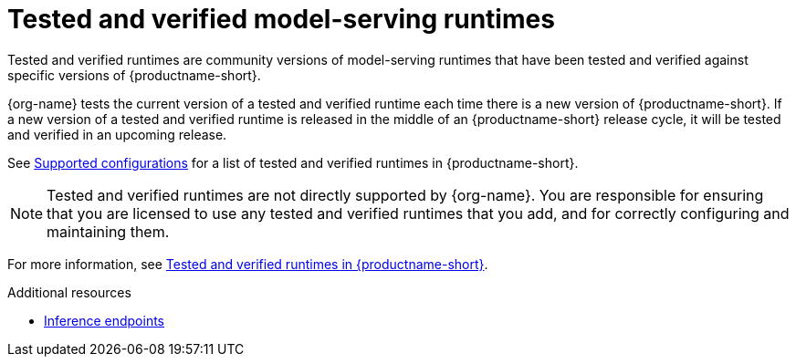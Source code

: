 :_module-type: REFERENCE

[id='tested-verified-runtimes_{context}']
= Tested and verified model-serving runtimes

[role='_abstract']

Tested and verified runtimes are community versions of model-serving runtimes that have been tested and verified against specific versions of {productname-short}. 

{org-name} tests the current version of a tested and verified runtime each time there is a new version of {productname-short}. If a new version of a tested and verified runtime is released in the middle of an {productname-short} release cycle, it will be tested and verified in an upcoming release.

See link:https://access.redhat.com/articles/rhoai-supported-configs[Supported configurations] for a list of tested and verified runtimes in {productname-short}.

[NOTE]
--
Tested and verified runtimes are not directly supported by {org-name}. You are responsible for ensuring that you are licensed to use any tested and verified runtimes that you add, and for correctly configuring and maintaining them.
--

ifndef::upstream[]
For more information, see link:https://access.redhat.com/articles/7089743[Tested and verified runtimes in {productname-short}].
endif::[]


.Additional resources
ifdef::upstream[]
* link:{odhdocshome}/serving-models/#inference-endpoints_serving-large-models[Inference endpoints]
endif::[]

ifndef::upstream[]
* link:{rhoaidocshome}{default-format-url}/serving_models/serving-large-models_serving-large-models#inference-endpoints_serving-large-models[Inference endpoints]
endif::[]

